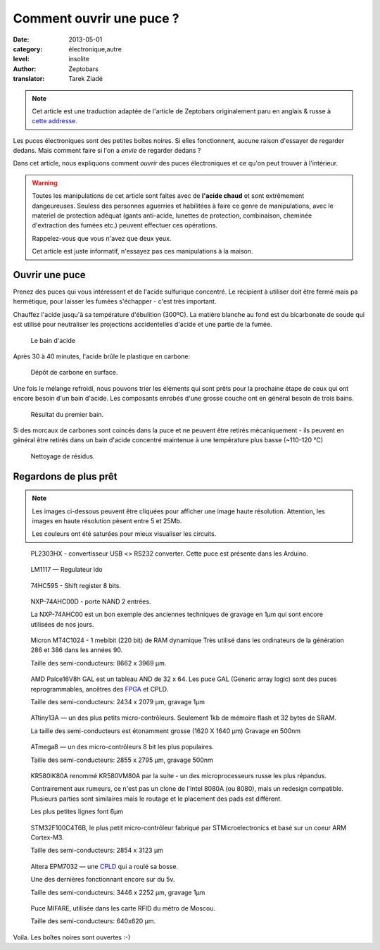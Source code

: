 Comment ouvrir une puce ?
=========================

:date: 2013-05-01
:category: électronique,autre
:level: insolite
:author: Zeptobars
:translator: Tarek Ziadé


.. note::

   Cet article est une traduction adaptée de l'article de Zeptobars
   originalement paru en anglais & russe à
   `cette addresse <http://zeptobars.ru/en/read/how-to-open-microchip-asic-what-inside>`_.


Les puces électroniques sont des petites boîtes noires. Si elles fonctionnent,
aucune raison d'essayer de regarder dedans. Mais comment faire si l'on a *envie*
de regarder dedans ?

Dans cet article, nous expliquons comment *ouvrir* des puces électroniques
et ce qu'on peut trouver à l'intérieur.

.. warning::

   Toutes les manipulations de cet article sont faites avec de **l'acide chaud**
   et sont extrêmement dangeureuses. Seuless des personnes aguerries et habilitées
   à faire ce genre de manipulations, avec le materiel de protection adéquat
   (gants anti-acide, lunettes de protection, combinaison, cheminée d'extraction
   des fumées etc.) peuvent effectuer ces opérations.

   Rappelez-vous que vous n'avez que deux yeux.

   Cet article est juste informatif, n'essayez pas ces manipulations à la maison.


Ouvrir une puce
:::::::::::::::

Prenez des puces qui vous intéressent et de l'acide sulfurique concentré.
Le récipient à utiliser doit être fermé mais pa hermétique, pour laisser les
fumées s'échapper - c'est très important.

Chauffez l'acide jusqu'à sa température d'ébulition (300ºC). La matière blanche
au fond est du bicarbonate de soude qui est utilisé pour neutraliser les
projections accidentelles d'acide et une partie de la fumée.

.. figure:: puce/acid1.jpg

  Le bain d'acide


Après 30 à 40 minutes, l'acide brûle le plastique en carbone:

.. figure:: puce/acid2.jpg

   Dépôt de carbone en surface.


Une fois le mélange refroidi, nous pouvons trier les éléments qui sont prêts pour
la prochaine étape de ceux qui ont encore besoin d'un bain d'acide. Les
composants enrobés d'une grosse couche ont en général besoin de trois bains.

.. figure:: puce/acid3.jpg

   Résultat du premier bain.


Si des morcaux de carbones sont coincés dans la puce et ne peuvent être retirés
mécaniquement - ils peuvent en général être retirés dans un bain d'acide
concentré maintenue à une température plus basse (~110-120 °C)

.. figure:: puce/nitric.jpg

   Nettoyage de résidus.


Regardons de plus prêt
::::::::::::::::::::::

.. note::

   Les images ci-dessous peuvent être cliquées pour afficher une image haute résolution.
   Attention, les images en haute résolution pèsent entre 5 et 25Mb.

   Les couleurs ont été saturées pour mieux visualiser les circuits.


.. figure:: puce/PL2303HX.jpg
   :target: http://s.zeptobars.ru/PL2303HX-HD.jpg

   PL2303HX - convertisseur USB <> RS232 converter.
   Cette puce est présente dans les Arduino.

.. figure:: puce/LM1117.jpg
   :target: http://s.zeptobars.ru/LM1117-HD.jpg

   LM1117 — Regulateur ldo


.. figure:: puce/74HC595.jpg
   :target: http://s.zeptobars.ru/74HC595-HD.jpg

   74HC595 - Shift register 8 bits.


.. figure:: puce/NXP-74AHC00D.jpg
   :target: http://s.zeptobars.ru/NXP-74AHC00D-HD.jpg

   NXP-74AHC00D - porte NAND 2 entrées.

   La NXP-74AHC00 est un bon exemple des anciennes techniques de
   gravage en 1µm qui sont encore utilisées de nos jours.

.. figure:: puce/MT4C1024.jpg
   :target: http://s.zeptobars.ru/MT4C1024-HD.jpg

   Micron MT4C1024 - 1 mebibit (220 bit) de RAM dynamique
   Très utilisé dans les ordinateurs de la génération
   286 et 386 dans les années 90.

   Taille des semi-conducteurs: 8662 x 3969 µm.

.. figure:: puce/amd-palce16V8h.jpg
   :target: http://s.zeptobars.ru/amd-palce16V8h-HD.jpg

   AMD Palce16V8h GAL est un tableau AND de 32 x 64.
   Les puce GAL (Generic array logic) sont des puces reprogrammables,
   ancêtres des `FPGA <https://fr.wikipedia.org/wiki/FPGA>`_ et
   CPLD.

   Taille des semi-conducteurs: 2434 x 2079 µm, gravage 1µm


.. figure:: puce/atmel-attiny13a.jpg
   :target: http://s.zeptobars.ru/atmel-attiny13a-HD.jpg

   ATtiny13A — un des plus petits micro-contrôleurs. Seulement 1kb de
   mémoire flash et 32 bytes de SRAM.

   La taille des semi-conducteurs est étonamment grosse (1620 X 1640 µm)
   Gravage en 500nm

.. figure:: puce/atmega8.jpg
   :target: http://s.zeptobars.ru/atmega8-HD.jpg

   ATmega8 — un des micro-contrôleurs 8 bit les plus populaires.

   Taille des semi-conducteurs: 2855 x 2795 µm, gravage 500nm


.. figure:: puce/kr580ik80a.jpg
   :target: http://s.zeptobars.ru/kr580ik80a-HD.jpg

   KR580IK80A renommé KR580VM80A par la suite - un des microprocesseurs
   russe les plus répandus.

   Contrairement aux rumeurs, ce n'est pas un clone de l'Intel
   8080A (ou 8080), mais un redesign compatible. Plusieurs parties sont
   similaires mais le routage et le placement des pads est différent.

   Les plus petites lignes font 6µm


.. figure:: puce/STM32F100C4T6B.jpg
   :target: http://s.zeptobars.ru/STM32F100C4T6B-HD.jpg

   STM32F100C4T6B, le plus petit micro-contrôleur fabriqué par STMicroelectronics et
   basé sur un coeur ARM Cortex-M3.

   Taille des semi-conducteurs: 2854 x 3123 µm

.. figure:: puce/altera-epm7032.jpg
   :target: http://s.zeptobars.ru/altera-epm7032-HD.jpg

   Altera EPM7032 — une `CPLD <https://fr.wikipedia.org/wiki/Complex_Programmable_Logic_Device>`_ qui a roulé sa bosse.

   Une des dernières fonctionnant encore sur du 5v.

   Taille des semi-conducteurs: 3446 x 2252 µm, gravage 1µm


.. figure:: puce/mifare.jpg
   :target: http://s.zeptobars.ru/mifare-HD.jpg

   Puce MIFARE, utilisée dans les carte RFID du métro de Moscou.

   Taille des semi-conducteurs: 640x620 µm.


Voila. Les boîtes noires sont ouvertes :-)




